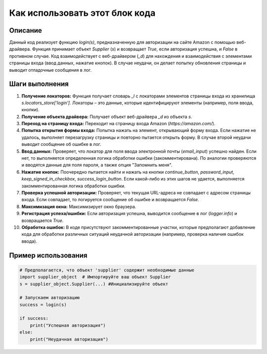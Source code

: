 Как использовать этот блок кода
=========================================================================================

Описание
-------------------------
Данный код реализует функцию `login(s)`, предназначенную для авторизации на сайте Amazon с помощью веб-драйвера. Функция принимает объект `Supplier` (`s`) и возвращает `True`, если авторизация успешна, и `False` в противном случае. Код взаимодействует с веб-драйвером (`_d`) для нахождения и взаимодействия с элементами страницы входа (ввод данных, нажатие кнопок). В случае неудачи, он делает попытку обновления страницы и выводит отладочные сообщения в лог.

Шаги выполнения
-------------------------
1. **Получение локаторов:** Функция получает словарь `_l` с локаторами элементов страницы входа из хранилища `s.locators_store['login']`.  Локаторы – это данные, которые идентифицируют элементы (например, поля ввода, кнопки).

2. **Получение объекта драйвера:** Получает объект веб-драйвера `_d` из объекта `s`.

3. **Переход на страницу входа:** Переходит на страницу входа Amazon (`https://amazon.com/`).

4. **Попытка открытия формы входа:**  Попытка нажать на элемент, открывающий форму входа. Если нажатие не удалось, выполняет перезагрузку страницы и повторно пытается открыть форму. В случае второй неудачи выводит сообщение об ошибке в лог.

5. **Ввод данных:** Проверяет, что локатор для поля ввода электронной почты (`email_input`) успешно найден. Если нет, то выполняется определенная логика обработки ошибки (закомментирована). По аналогии проверяются и вводятся данные для поля пароля, а также опция "Запомнить меня".

6. **Нажатие кнопок:** Поочередно пытается найти и нажать на кнопки `continue_button`, `password_input`, `keep_signed_in_checkbox`, `success_login_button`. Если какой-либо из этих шагов не удается, выполняется закомментированная логика обработки ошибки.

7. **Проверка успешной авторизации:** Проверяет, что текущая URL-адреса не совпадает с адресом страницы входа. Если совпадает, то логируется сообщение об ошибке и возвращается `False`.

8. **Максимизация окна:** Максимизирует окно браузера.

9. **Регистрация успеха/ошибки:**  Если авторизация успешна, выводится сообщение в лог (`logger.info`) и возвращается `True`.

10. **Обработка ошибок:**  В коде присутствуют закомментированные участки, которые предполагают добавление кода для обработки различных ситуаций неудачной авторизации (например, проверка наличия ошибок ввода).


Пример использования
-------------------------
.. code-block:: python

    # Предполагается, что объект 'supplier' содержит необходимые данные
    import supplier_object  # Импортируйте ваш объект Supplier
    s = supplier_object.Supplier(...) #Инициализируйте объект
    
    # Запускаем авторизацию
    success = login(s)
    
    if success:
        print("Успешная авторизация")
    else:
        print("Неудачная авторизация")